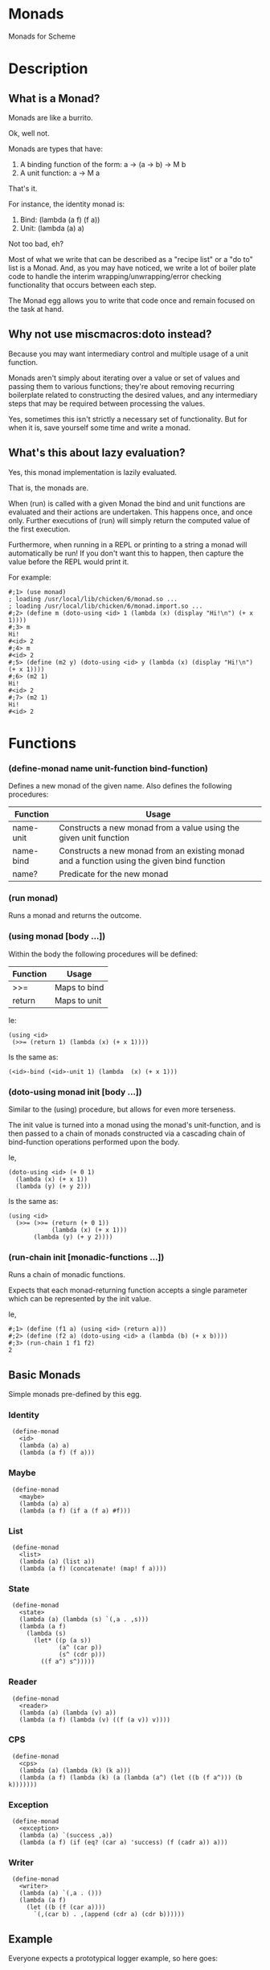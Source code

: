 * Monads

Monads for Scheme

* Description

** What is a Monad?

Monads are like a burrito.

Ok, well not.

Monads are types that have:

1. A binding function of the form: a -> (a -> b) -> M b
2. A unit function: a -> M a

That's it.

For instance, the identity monad is:

1. Bind: (lambda (a f) (f a))
2. Unit: (lambda (a) a)

Not too bad, eh?

Most of what we write that can be described as a "recipe list" or a "do to" list is a Monad. And, as you may have noticed, we write a lot of boiler plate code to handle the interim wrapping/unwrapping/error checking functionality that occurs between each step.

The Monad egg allows you to write that code once and remain focused on the task at hand.

** Why not use miscmacros:doto instead?

Because you may want intermediary control and multiple usage of a unit function.

Monads aren't simply about iterating over a value or set of values and passing them to various functions; they're about removing recurring boilerplate related to constructing the desired values, and any intermediary steps that may be required between processing the values.

Yes, sometimes this isn't strictly a necessary set of functionality. But for when it is, save yourself some time and write a monad.

** What's this about lazy evaluation?

Yes, this monad implementation is lazily evaluated.

That is, the monads are.

When (run) is called with a given Monad the bind and unit functions are evaluated and their actions are undertaken. This happens once, and once only. Further executions of (run) will simply return the computed value of the first execution.

Furthermore, when running in a REPL or printing to a string a monad will automatically be run!
If you don't want this to happen, then capture the value before the REPL would print it.

For example:
: #;1> (use monad)
: ; loading /usr/local/lib/chicken/6/monad.so ...
: ; loading /usr/local/lib/chicken/6/monad.import.so ...
: #;2> (define m (doto-using <id> 1 (lambda (x) (display "Hi!\n") (+ x 1))))
: #;3> m
: Hi!
: #<id> 2
: #;4> m
: #<id> 2
: #;5> (define (m2 y) (doto-using <id> y (lambda (x) (display "Hi!\n") (+ x 1))))
: #;6> (m2 1)
: Hi!
: #<id> 2
: #;7> (m2 1)
: Hi!
: #<id> 2

* Functions

*** (define-monad name unit-function bind-function)

Defines a new monad of the given name. Also defines the following procedures:

| Function  | Usage                                                                                      |
|-----------+--------------------------------------------------------------------------------------------|
| name-unit | Constructs a new monad from a value using the given unit function                          |
| name-bind | Constructs a new monad from an existing monad and a function using the given bind function |
| name?     | Predicate for the new monad                                                                |

*** (run monad)

Runs a monad and returns the outcome.

*** (using monad [body ...])

Within the body the following procedures will be defined:

| Function | Usage        |
|----------+--------------|
| >>=      | Maps to bind |
| return   | Maps to unit |

Ie:

: (using <id>
:  (>>= (return 1) (lambda (x) (+ x 1))))

Is the same as:

: (<id>-bind (<id>-unit 1) (lambda  (x) (+ x 1)))

*** (doto-using monad init [body ...])

Similar to the (using) procedure, but allows for even more terseness.

The init value is turned into a monad using the monad's unit-function, and is then passed to a chain of monads constructed via a cascading chain of bind-function operations performed upon the body.

Ie,

: (doto-using <id> (+ 0 1)
:   (lambda (x) (+ x 1))
:   (lambda (y) (+ y 2)))

Is the same as:

: (using <id>
:   (>>= (>>= (return (+ 0 1)) 
:             (lambda (x) (+ x 1)))
:        (lambda (y) (+ y 2))))

*** (run-chain init [monadic-functions ...])

Runs a chain of monadic functions.

Expects that each monad-returning function accepts a single parameter which can be represented by the init value.

Ie,

: #;1> (define (f1 a) (using <id> (return a)))
: #;2> (define (f2 a) (doto-using <id> a (lambda (b) (+ x b))))
: #;3> (run-chain 1 f1 f2)
: 2

** Basic Monads

Simple monads pre-defined by this egg.

*** Identity

:  (define-monad
:    <id>
:    (lambda (a) a)
:    (lambda (a f) (f a)))

*** Maybe

:  (define-monad
:    <maybe>
:    (lambda (a) a)
:    (lambda (a f) (if a (f a) #f)))

*** List

:  (define-monad
:    <list>
:    (lambda (a) (list a))
:    (lambda (a f) (concatenate! (map! f a))))

*** State

:  (define-monad
:    <state>
:    (lambda (a) (lambda (s) `(,a . ,s)))
:    (lambda (a f)
:      (lambda (s)
:        (let* ((p (a s))
:               (a^ (car p))
:               (s^ (cdr p)))
:          ((f a^) s^)))))

*** Reader

:  (define-monad
:    <reader>
:    (lambda (a) (lambda (v) a))
:    (lambda (a f) (lambda (v) ((f (a v)) v))))

*** CPS

:  (define-monad
:    <cps>
:    (lambda (a) (lambda (k) (k a)))
:    (lambda (a f) (lambda (k) (a (lambda (a^) (let ((b (f a^))) (b k)))))))

*** Exception

:  (define-monad
:    <exception>
:    (lambda (a) `(success ,a))
:    (lambda (a f) (if (eq? (car a) 'success) (f (cadr a)) a)))

*** Writer

:  (define-monad
:    <writer>
:    (lambda (a) `(,a . ()))
:    (lambda (a f)
:      (let ((b (f (car a))))
:        `(,(car b) . ,(append (cdr a) (cdr b))))))

** Example

Everyone expects a prototypical logger example, so here goes:

: ; Wrap the output port in the intermediary value, so that:
: ; (return a) gives as a value ( output-port . a )
:
: (define-monad <logger>
:   (lambda (a) 
:     (let ((p (car a))
:           (v (cdr a)))
:       (fprintf p "Starting with: ~S\n" v)
:       a))
:   (lambda (a f)
:     (let* ((p (car a))
:            (v (cdr a))
:            (r (f v)))
:       (fprintf p "Calling (~S ~S) returned ~S\n" f v r)
:       (cons p r))))
: 
: (define (f1 x) (+ x 1))
: (define (f2 x) (- x 1))
: 
: (define m
:   (doto-using <logger> 
:               (cons (current-output-port) 0) 
:               f1 
:               f2))
: 
: (assert (eq? 0 (cdr (run m)))
:         "Did the logger test work?")

Outputs:

: Starting with: 0
: Calling (#<procedure (f1 x)> 0) returned 1
: Calling (#<procedure (f2 x)> 1) returned 0

** Contribution

Contributions are welcome provided you accept the license I have chosen for this egg for the contributions themselves.

The github repository is at: https://github.com/dleslie/monad-egg

** Authors

Original Egg By Daniel J. Leslie
dan@ironoxide.ca

State, Reader, Writer, CPS and Exception monads contributed by Cameron Swords.

* License

Copyright 2012 Daniel J. Leslie. All rights reserved.

Redistribution and use in source and binary forms, with or without modification, are
permitted provided that the following conditions are met:

   1. Redistributions of source code must retain the above copyright notice, this list of
      conditions and the following disclaimer.

   2. Redistributions in binary form must reproduce the above copyright notice, this list
      of conditions and the following disclaimer in the documentation and/or other materials
      provided with the distribution.

THIS SOFTWARE IS PROVIDED BY DANIEL J. LESLIE ''AS IS'' AND ANY EXPRESS OR IMPLIED
WARRANTIES, INCLUDING, BUT NOT LIMITED TO, THE IMPLIED WARRANTIES OF MERCHANTABILITY AND
FITNESS FOR A PARTICULAR PURPOSE ARE DISCLAIMED. IN NO EVENT SHALL DANIEL J. LESLIE OR
CONTRIBUTORS BE LIABLE FOR ANY DIRECT, INDIRECT, INCIDENTAL, SPECIAL, EXEMPLARY, OR
CONSEQUENTIAL DAMAGES (INCLUDING, BUT NOT LIMITED TO, PROCUREMENT OF SUBSTITUTE GOODS OR
SERVICES; LOSS OF USE, DATA, OR PROFITS; OR BUSINESS INTERRUPTION) HOWEVER CAUSED AND ON
ANY THEORY OF LIABILITY, WHETHER IN CONTRACT, STRICT LIABILITY, OR TORT (INCLUDING
NEGLIGENCE OR OTHERWISE) ARISING IN ANY WAY OUT OF THE USE OF THIS SOFTWARE, EVEN IF
ADVISED OF THE POSSIBILITY OF SUCH DAMAGE.

The views and conclusions contained in the software and documentation are those of the
authors and should not be interpreted as representing official policies, either expressed
or implied, of Daniel J. Leslie.
